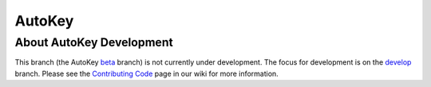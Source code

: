 =======
AutoKey
=======

About AutoKey Development
=========================
This branch (the AutoKey `beta`_ branch) is not currently under development. The focus for development is on the `develop`_ branch. Please see the `Contributing Code`_  page in our wiki for more information.

.. _beta: https://github.com/autokey/autokey/tree/beta
.. _Contributing Code: https://github.com/autokey/autokey/wiki/Contributing-code
.. _develop: https://github.com/autokey/autokey/tree/develop
